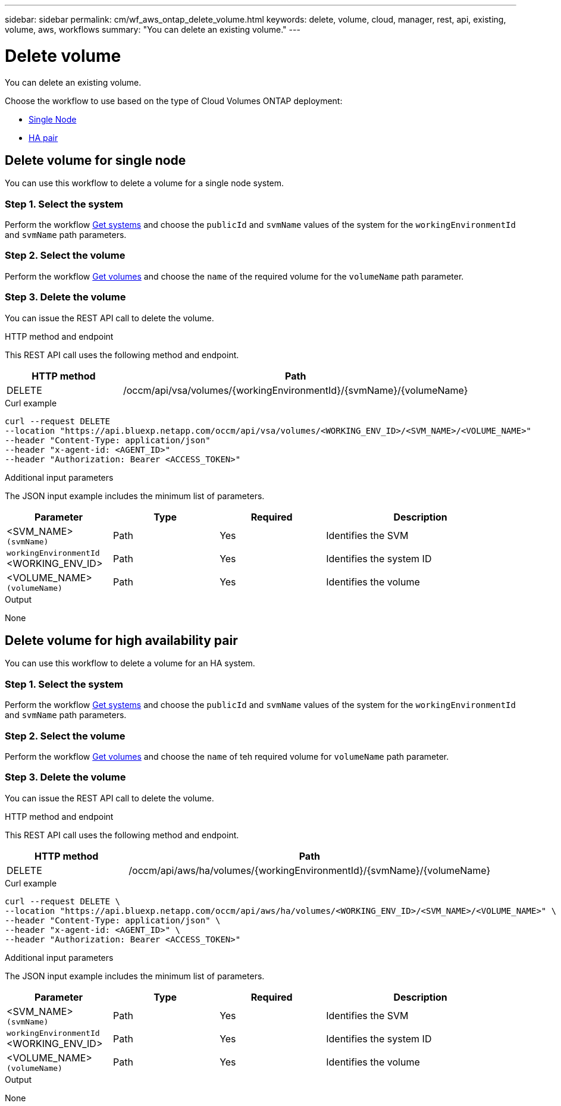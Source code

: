 ---
sidebar: sidebar
permalink: cm/wf_aws_ontap_delete_volume.html
keywords: delete, volume, cloud, manager, rest, api, existing, volume, aws, workflows
summary: "You can delete an existing volume."
---

= Delete volume
:hardbreaks:
:nofooter:
:icons: font
:linkattrs:
:imagesdir: ../media/

[.lead]
You can delete an existing volume.

Choose the workflow to use based on the type of Cloud Volumes ONTAP deployment:

* <<Delete volume for single node, Single Node>>
* <<Delete volume for high availability pair, HA pair>>

== Delete volume for single node
You can use this workflow to delete a volume for a single node system.

=== Step 1. Select the system

Perform the workflow link:wf_aws_cloud_get_wes.html#get-systems-for-a-single-node[Get systems] and choose the `publicId` and `svmName` values of the system  for the `workingEnvironmentId` and `svmName` path parameters.

=== Step 2. Select the volume

Perform the workflow link:wf_aws_ontap_get_volumes.html#get-volumes-for-a-single-node[Get volumes] and choose the `name` of the required volume for the `volumeName` path parameter.

=== Step 3. Delete the volume

You can issue the REST API call to delete the volume.

.HTTP method and endpoint

This REST API call uses the following method and endpoint.

[cols="25,75"*,options="header"]
|===
|HTTP method
|Path
|DELETE
|/occm/api/vsa/volumes/{workingEnvironmentId}/{svmName}/{volumeName}
|===


.Curl example
[source,curl]
curl --request DELETE
--location "https://api.bluexp.netapp.com/occm/api/vsa/volumes/<WORKING_ENV_ID>/<SVM_NAME>/<VOLUME_NAME>" 
--header "Content-Type: application/json" 
--header "x-agent-id: <AGENT_ID>" 
--header "Authorization: Bearer <ACCESS_TOKEN>"

.Additional input parameters

The JSON input example includes the minimum list of parameters.


[cols="25,25, 25, 45"*,options="header"]
|===
|Parameter
|Type
|Required
|Description
|<SVM_NAME> `(svmName)`|Path |Yes |Identifies the SVM
|`workingEnvironmentId` <WORKING_ENV_ID> |Path |Yes |Identifies the system ID
|<VOLUME_NAME> `(volumeName)`|Path |Yes |Identifies the volume
|===

.Output

None

== Delete volume for high availability pair
You can use this workflow to delete a volume for an HA system.

=== Step 1. Select the system

Perform the workflow link:wf_aws_cloud_get_wes.html#get-systems-for-a-high-availability-pair[Get systems] and choose the `publicId` and `svmName` values of the system for the `workingEnvironmentId` and `svmName` path parameters.

=== Step 2. Select the volume

Perform the workflow link:wf_aws_ontap_get_volumes.html[Get volumes] and choose the `name` of teh required volume for `volumeName` path parameter.

=== Step 3. Delete the volume

You can issue the REST API call to delete the volume.

.HTTP method and endpoint

This REST API call uses the following method and endpoint.


[cols="25,75"*,options="header"]
|===
|HTTP method
|Path
|DELETE
|/occm/api/aws/ha/volumes/{workingEnvironmentId}/{svmName}/{volumeName}
|===


.Curl example
[source,curl]
curl --request DELETE \
--location "https://api.bluexp.netapp.com/occm/api/aws/ha/volumes/<WORKING_ENV_ID>/<SVM_NAME>/<VOLUME_NAME>" \
--header "Content-Type: application/json" \
--header "x-agent-id: <AGENT_ID>" \
--header "Authorization: Bearer <ACCESS_TOKEN>"

.Additional input parameters

The JSON input example includes the minimum list of parameters.


[cols="25,25, 25, 45"*,options="header"]
|===
|Parameter
|Type
|Required
|Description
|<SVM_NAME> `(svmName)`|Path |Yes |Identifies the SVM
|`workingEnvironmentId` <WORKING_ENV_ID> |Path |Yes |Identifies the system ID
|<VOLUME_NAME> `(volumeName)`|Path |Yes |Identifies the volume
|===

.Output

None
